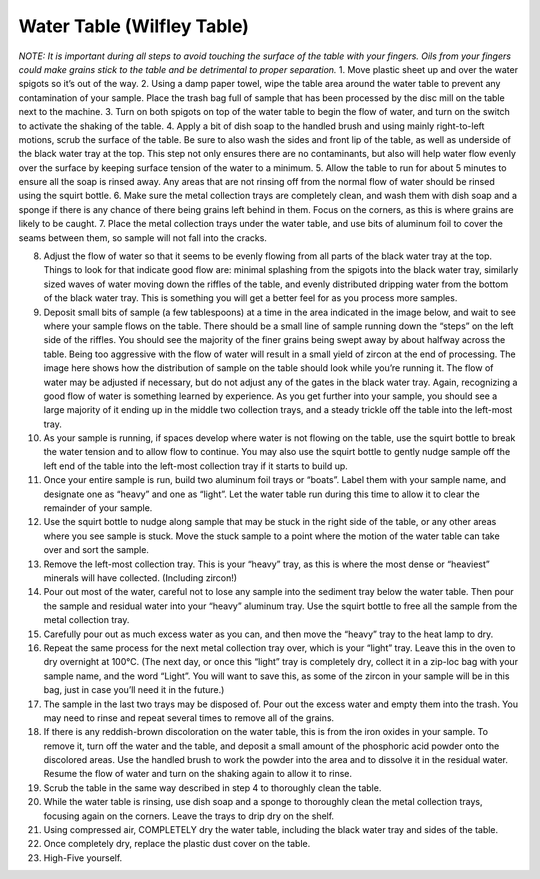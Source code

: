 *****
Water Table (Wilfley Table)
*****

*NOTE: It is important during all steps to avoid touching the surface of the table with your fingers. Oils from your fingers could make grains stick to the table and be detrimental to proper separation.*
1.     Move plastic sheet up and over the water spigots so it’s out of the way.
2.     Using a damp paper towel, wipe the table area around the water table to prevent any contamination of your sample. Place the trash bag full of sample that has been processed by the disc mill on the table next to the machine.
3.     Turn on both spigots on top of the water table to begin the flow of water, and turn on the switch to activate the shaking of the table.
4.     Apply a bit of dish soap to the handled brush and using mainly right-to-left motions, scrub the surface of the table. Be sure to also wash the sides and front lip of the table, as well as underside of the black water tray at the top. This step not only ensures there are no contaminants, but also will help water flow evenly over the surface by keeping surface tension of the water to a minimum.
5.     Allow the table to run for about 5 minutes to ensure all the soap is rinsed away. Any areas that are not rinsing off from the normal flow of water should be rinsed using the squirt bottle.
6.     Make sure the metal collection trays are completely clean, and wash them with dish soap and a sponge if there is any chance of there being grains left behind in them. Focus on the corners, as this is where grains are likely to be caught.
7.     Place the metal collection trays under the water table, and use bits of aluminum foil to cover the seams between them, so sample will not fall into the cracks.

8.     Adjust the flow of water so that it seems to be evenly flowing from all parts of the black water tray at the top. Things to look for that indicate good flow are: minimal splashing from the spigots into the black water tray, similarly sized waves of water moving down the riffles of the table, and evenly distributed dripping water from the bottom of the black water tray. This is something you will get a better feel for as you process more samples.
9.     Deposit small bits of sample (a few tablespoons) at a time in the area indicated in the image below, and wait to see where your sample flows on the table. There should be a small line of sample running down the “steps” on the left side of the riffles. You should see the majority of the finer grains being swept away by about halfway across the table. Being too aggressive with the flow of water will result in a small yield of zircon at the end of processing. The image here shows how the distribution of sample on the table should look while you’re running it. The flow of water may be adjusted if necessary, but do not adjust any of the gates in the black water tray. Again, recognizing a good flow of water is something learned by experience. As you get further into your sample, you should see a large majority of it ending up in the middle two collection trays, and a steady trickle off the table into the left-most tray.

10.  As your sample is running, if spaces develop where water is not flowing on the table, use the squirt bottle to break the water tension and to allow flow to continue. You may also use the squirt bottle to gently nudge sample off the left end of the table into the left-most collection tray if it starts to build up.
11.  Once your entire sample is run, build two aluminum foil trays or “boats”. Label them with your sample name, and designate one as “heavy” and one as “light”. Let the water table run during this time to allow it to clear the remainder of your sample.
12.  Use the squirt bottle to nudge along sample that may be stuck in the right side of the table, or any other areas where you see sample is stuck. Move the stuck sample to a point where the motion of the water table can take over and sort the sample.
13.  Remove the left-most collection tray. This is your “heavy” tray, as this is where the most dense or “heaviest” minerals will have collected. (Including zircon!)
14.  Pour out most of the water, careful not to lose any sample into the sediment tray below the water table. Then pour the sample and residual water into your “heavy” aluminum tray. Use the squirt bottle to free all the sample from the metal collection tray.
15.  Carefully pour out as much excess water as you can, and then move the “heavy” tray to the heat lamp to dry.
16.  Repeat the same process for the next metal collection tray over, which is your “light” tray. Leave this in the oven to dry overnight at 100°C. (The next day, or once this “light” tray is completely dry, collect it in a zip-loc bag with your sample name, and the word “Light”. You will want to save this, as some of the zircon in your sample will be in this bag, just in case you’ll need it in the future.)
17.  The sample in the last two trays may be disposed of. Pour out the excess water and empty them into the trash. You may need to rinse and repeat several times to remove all of the grains.
18.  If there is any reddish-brown discoloration on the water table, this is from the iron oxides in your sample. To remove it, turn off the water and the table, and deposit a small amount of the phosphoric acid powder onto the discolored areas. Use the handled brush to work the powder into the area and to dissolve it in the residual water. Resume the flow of water and turn on the shaking again to allow it to rinse.
19.  Scrub the table in the same way described in step 4 to thoroughly clean the table.
20.  While the water table is rinsing, use dish soap and a sponge to thoroughly clean the metal collection trays, focusing again on the corners. Leave the trays to drip dry on the shelf.
21.  Using compressed air, COMPLETELY dry the water table, including the black water tray and sides of the table.
22.  Once completely dry, replace the plastic dust cover on the table.
23.  High-Five yourself.
